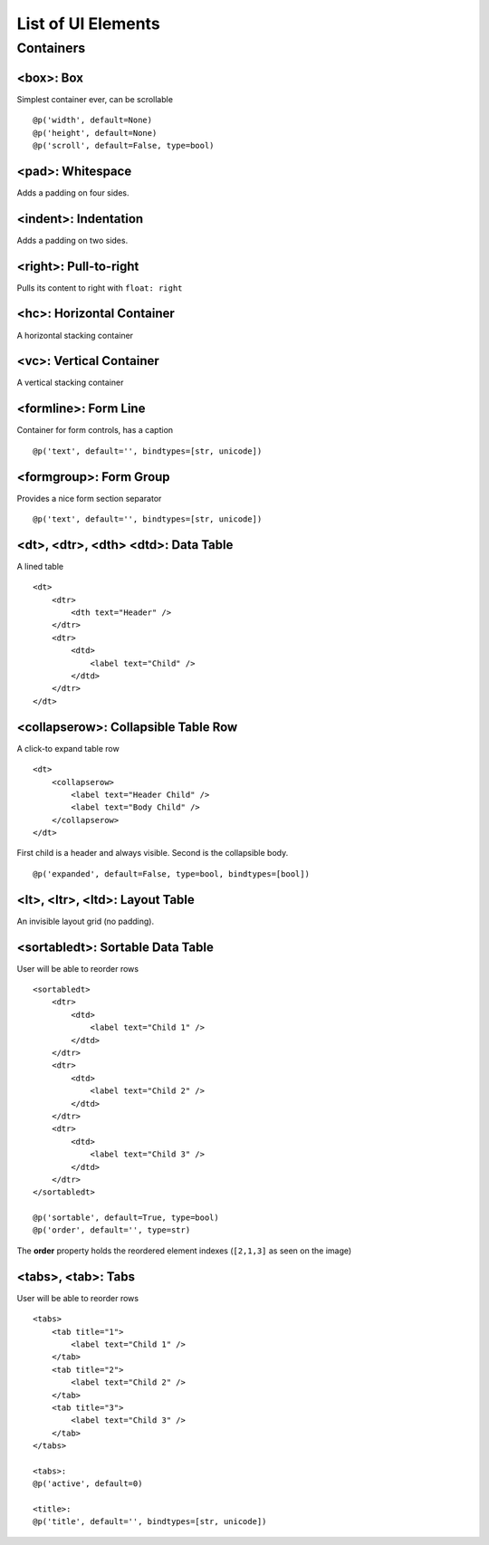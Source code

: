 .. _dev-ui-elements: 

List of UI Elements
*******************

Containers
==========


<box>: Box
----------

Simplest container ever, can be scrollable ::

    @p('width', default=None)
    @p('height', default=None)
    @p('scroll', default=False, type=bool)


<pad>: Whitespace
-----------------

Adds a padding on four sides.


<indent>: Indentation
---------------------

Adds a padding on two sides.


<right>: Pull-to-right
----------------------

Pulls its content to right with ``float: right``


<hc>: Horizontal Container
--------------------------

A horizontal stacking container


<vc>: Vertical Container
------------------------

A vertical stacking container


<formline>: Form Line
---------------------

.. image:: /_static/dev/ui-elements/formline.png

Container for form controls, has a caption ::

    @p('text', default='', bindtypes=[str, unicode])


<formgroup>: Form Group
-----------------------

.. image:: /_static/dev/ui-elements/formgroup.png

Provides a nice form section separator ::

    @p('text', default='', bindtypes=[str, unicode])


<dt>, <dtr>, <dth> <dtd>: Data Table
------------------------------------

.. image:: /_static/dev/ui-elements/dt.png

A lined table ::

    <dt>
        <dtr>
            <dth text="Header" />
        </dtr>
        <dtr>
            <dtd>
                <label text="Child" />
            </dtd>
        </dtr>
    </dt>


<collapserow>: Collapsible Table Row
------------------------------------

A click-to expand table row ::

    <dt>
        <collapserow>
            <label text="Header Child" />
            <label text="Body Child" />
        </collapserow>
    </dt>

First child is a header and always visible. Second is the collapsible body. ::
    
    @p('expanded', default=False, type=bool, bindtypes=[bool])


<lt>, <ltr>, <ltd>: Layout Table
--------------------------------

An invisible layout grid (no padding).


<sortabledt>: Sortable Data Table
---------------------------------

.. image:: /_static/dev/ui-elements/sortabledt.png

User will be able to reorder rows ::

    <sortabledt>
        <dtr>
            <dtd>
                <label text="Child 1" />
            </dtd>
        </dtr>
        <dtr>
            <dtd>
                <label text="Child 2" />
            </dtd>
        </dtr>
        <dtr>
            <dtd>
                <label text="Child 3" />
            </dtd>
        </dtr>
    </sortabledt>

    @p('sortable', default=True, type=bool)
    @p('order', default='', type=str)

The **order** property holds the reordered element indexes (``[2,1,3]`` as seen on the image)


<tabs>, <tab>: Tabs
-------------------

.. image:: /_static/dev/ui-elements/tabs.png

User will be able to reorder rows ::

    <tabs>
        <tab title="1">                       
            <label text="Child 1" />                        
        </tab>
        <tab title="2">                       
            <label text="Child 2" />                        
        </tab>
        <tab title="3">                       
            <label text="Child 3" />                        
        </tab>
    </tabs>

    <tabs>:
    @p('active', default=0)

    <title>:
    @p('title', default='', bindtypes=[str, unicode])


